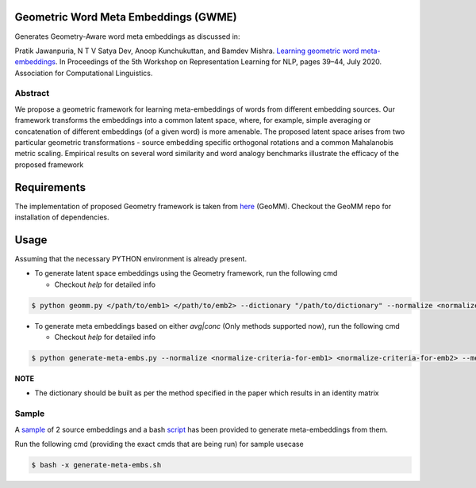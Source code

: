 =====================================
Geometric Word Meta Embeddings (GWME)
=====================================

Generates Geometry-Aware word meta embeddings as discussed in:

Pratik Jawanpuria, N T V Satya Dev, Anoop Kunchukuttan, and Bamdev Mishra. `Learning geometric word
meta-embeddings <https://www.aclweb.org/anthology/2020.repl4nlp-1.6/>`_. In Proceedings of the 5th Workshop on Representation Learning for NLP, pages 39–44,
July 2020. Association for Computational Linguistics.



Abstract
========

We propose a geometric framework for learning meta-embeddings of words from different embedding sources. Our framework transforms the embeddings into a common latent
space, where, for example, simple averaging
or concatenation of different embeddings (of
a given word) is more amenable. The proposed latent space arises from two particular
geometric transformations - source embedding
specific orthogonal rotations and a common
Mahalanobis metric scaling. Empirical results
on several word similarity and word analogy
benchmarks illustrate the efficacy of the proposed framework

============
Requirements
============

The implementation of proposed Geometry framework is taken from `here <https://github.com/anoopkunchukuttan/geomm>`_ (GeoMM).
Checkout the GeoMM repo for installation of dependencies.

=====
Usage
=====

Assuming that the necessary PYTHON environment is already present.

- To generate latent space embeddings using the Geometry framework, run the following cmd

  - Checkout `help` for detailed info

.. code-block:: bash

   $ python geomm.py </path/to/emb1> </path/to/emb2> --dictionary "/path/to/dictionary" --normalize <normalize-criteria-for-emb1> <normalize-criteria-for-emb2> --max_opt_iter 150000 --l2_reg <value of regularizer> --geomm_embeddings_path </path/to/output-embeddings>

- To generate meta embeddings based on either `avg|conc` (Only methods supported now), run the following cmd

  - Checkout `help` for detailed info

.. code-block:: bash

   $ python generate-meta-embs.py --normalize <normalize-criteria-for-emb1> <normalize-criteria-for-emb2> --meta_embeddings_path </path/to/output-meta-embeddings>

**NOTE**

- The dictionary should be built as per the method specified in the paper which results in an identity matrix

Sample
======

A `sample <./sample/>`_ of 2 source embeddings and a bash `script <./generate-meta-embs.sh>`_ has been provided to generate meta-embeddings from them.

Run the following cmd (providing the exact cmds that are being run) for sample usecase

.. code-block:: bash

   $ bash -x generate-meta-embs.sh

